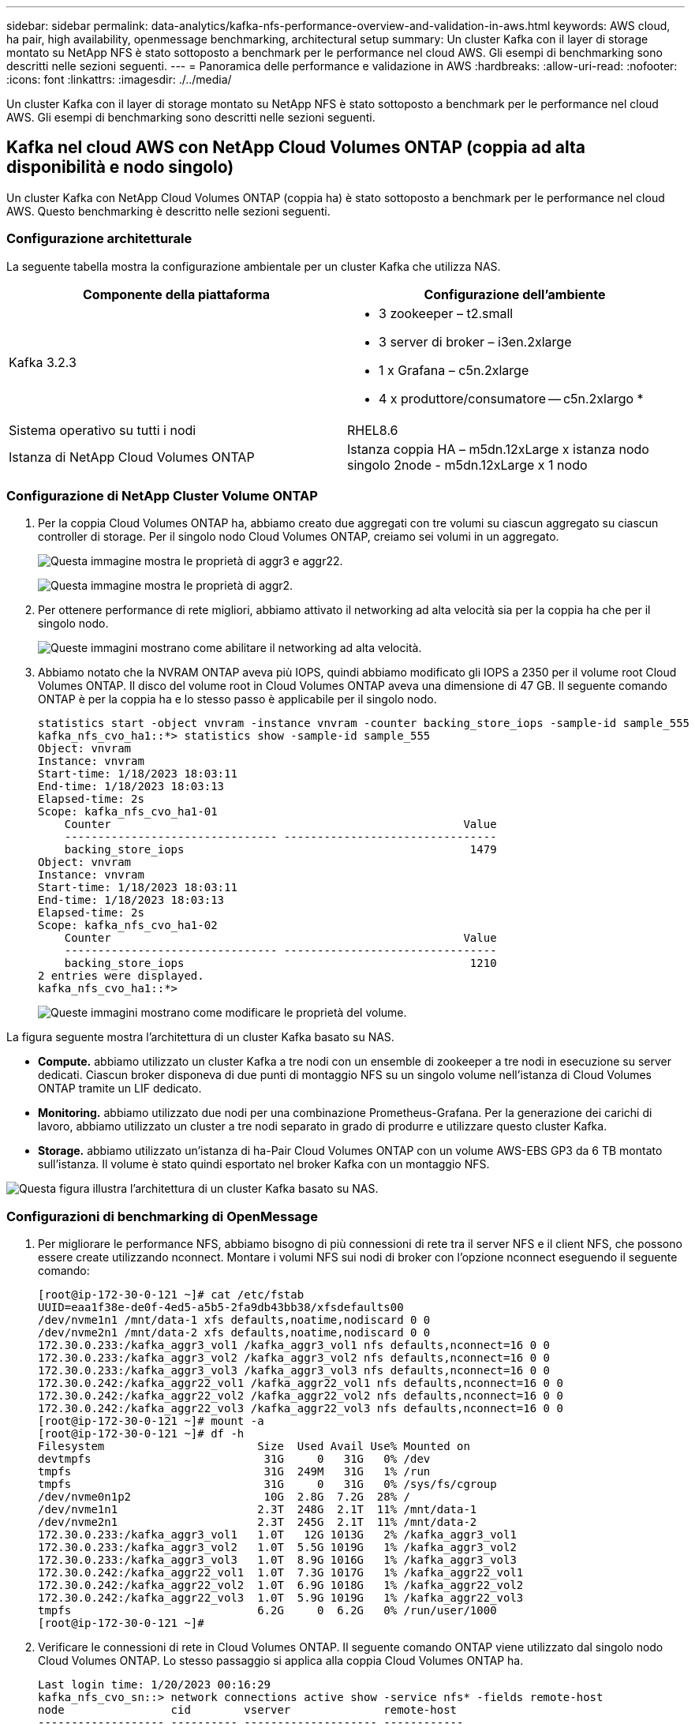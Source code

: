 ---
sidebar: sidebar 
permalink: data-analytics/kafka-nfs-performance-overview-and-validation-in-aws.html 
keywords: AWS cloud, ha pair, high availability, openmessage benchmarking, architectural setup 
summary: Un cluster Kafka con il layer di storage montato su NetApp NFS è stato sottoposto a benchmark per le performance nel cloud AWS. Gli esempi di benchmarking sono descritti nelle sezioni seguenti. 
---
= Panoramica delle performance e validazione in AWS
:hardbreaks:
:allow-uri-read: 
:nofooter: 
:icons: font
:linkattrs: 
:imagesdir: ./../media/


[role="lead"]
Un cluster Kafka con il layer di storage montato su NetApp NFS è stato sottoposto a benchmark per le performance nel cloud AWS. Gli esempi di benchmarking sono descritti nelle sezioni seguenti.



== Kafka nel cloud AWS con NetApp Cloud Volumes ONTAP (coppia ad alta disponibilità e nodo singolo)

Un cluster Kafka con NetApp Cloud Volumes ONTAP (coppia ha) è stato sottoposto a benchmark per le performance nel cloud AWS. Questo benchmarking è descritto nelle sezioni seguenti.



=== Configurazione architetturale

La seguente tabella mostra la configurazione ambientale per un cluster Kafka che utilizza NAS.

|===
| Componente della piattaforma | Configurazione dell'ambiente 


| Kafka 3.2.3  a| 
* 3 zookeeper – t2.small
* 3 server di broker – i3en.2xlarge
* 1 x Grafana – c5n.2xlarge
* 4 x produttore/consumatore -- c5n.2xlargo *




| Sistema operativo su tutti i nodi | RHEL8.6 


| Istanza di NetApp Cloud Volumes ONTAP | Istanza coppia HA – m5dn.12xLarge x istanza nodo singolo 2node - m5dn.12xLarge x 1 nodo 
|===


=== Configurazione di NetApp Cluster Volume ONTAP

. Per la coppia Cloud Volumes ONTAP ha, abbiamo creato due aggregati con tre volumi su ciascun aggregato su ciascun controller di storage. Per il singolo nodo Cloud Volumes ONTAP, creiamo sei volumi in un aggregato.
+
image:kafka-nfs-image25.png["Questa immagine mostra le proprietà di aggr3 e aggr22."]

+
image:kafka-nfs-image26.png["Questa immagine mostra le proprietà di aggr2."]

. Per ottenere performance di rete migliori, abbiamo attivato il networking ad alta velocità sia per la coppia ha che per il singolo nodo.
+
image:kafka-nfs-image27.png["Queste immagini mostrano come abilitare il networking ad alta velocità."]

. Abbiamo notato che la NVRAM ONTAP aveva più IOPS, quindi abbiamo modificato gli IOPS a 2350 per il volume root Cloud Volumes ONTAP. Il disco del volume root in Cloud Volumes ONTAP aveva una dimensione di 47 GB. Il seguente comando ONTAP è per la coppia ha e lo stesso passo è applicabile per il singolo nodo.
+
....
statistics start -object vnvram -instance vnvram -counter backing_store_iops -sample-id sample_555
kafka_nfs_cvo_ha1::*> statistics show -sample-id sample_555
Object: vnvram
Instance: vnvram
Start-time: 1/18/2023 18:03:11
End-time: 1/18/2023 18:03:13
Elapsed-time: 2s
Scope: kafka_nfs_cvo_ha1-01
    Counter                                                     Value
    -------------------------------- --------------------------------
    backing_store_iops                                           1479
Object: vnvram
Instance: vnvram
Start-time: 1/18/2023 18:03:11
End-time: 1/18/2023 18:03:13
Elapsed-time: 2s
Scope: kafka_nfs_cvo_ha1-02
    Counter                                                     Value
    -------------------------------- --------------------------------
    backing_store_iops                                           1210
2 entries were displayed.
kafka_nfs_cvo_ha1::*>
....
+
image:kafka-nfs-image28.png["Queste immagini mostrano come modificare le proprietà del volume."]



La figura seguente mostra l'architettura di un cluster Kafka basato su NAS.

* *Compute.* abbiamo utilizzato un cluster Kafka a tre nodi con un ensemble di zookeeper a tre nodi in esecuzione su server dedicati. Ciascun broker disponeva di due punti di montaggio NFS su un singolo volume nell'istanza di Cloud Volumes ONTAP tramite un LIF dedicato.
* *Monitoring.* abbiamo utilizzato due nodi per una combinazione Prometheus-Grafana. Per la generazione dei carichi di lavoro, abbiamo utilizzato un cluster a tre nodi separato in grado di produrre e utilizzare questo cluster Kafka.
* *Storage.* abbiamo utilizzato un'istanza di ha-Pair Cloud Volumes ONTAP con un volume AWS-EBS GP3 da 6 TB montato sull'istanza. Il volume è stato quindi esportato nel broker Kafka con un montaggio NFS.


image:kafka-nfs-image29.png["Questa figura illustra l'architettura di un cluster Kafka basato su NAS."]



=== Configurazioni di benchmarking di OpenMessage

. Per migliorare le performance NFS, abbiamo bisogno di più connessioni di rete tra il server NFS e il client NFS, che possono essere create utilizzando nconnect. Montare i volumi NFS sui nodi di broker con l'opzione nconnect eseguendo il seguente comando:
+
....
[root@ip-172-30-0-121 ~]# cat /etc/fstab
UUID=eaa1f38e-de0f-4ed5-a5b5-2fa9db43bb38/xfsdefaults00
/dev/nvme1n1 /mnt/data-1 xfs defaults,noatime,nodiscard 0 0
/dev/nvme2n1 /mnt/data-2 xfs defaults,noatime,nodiscard 0 0
172.30.0.233:/kafka_aggr3_vol1 /kafka_aggr3_vol1 nfs defaults,nconnect=16 0 0
172.30.0.233:/kafka_aggr3_vol2 /kafka_aggr3_vol2 nfs defaults,nconnect=16 0 0
172.30.0.233:/kafka_aggr3_vol3 /kafka_aggr3_vol3 nfs defaults,nconnect=16 0 0
172.30.0.242:/kafka_aggr22_vol1 /kafka_aggr22_vol1 nfs defaults,nconnect=16 0 0
172.30.0.242:/kafka_aggr22_vol2 /kafka_aggr22_vol2 nfs defaults,nconnect=16 0 0
172.30.0.242:/kafka_aggr22_vol3 /kafka_aggr22_vol3 nfs defaults,nconnect=16 0 0
[root@ip-172-30-0-121 ~]# mount -a
[root@ip-172-30-0-121 ~]# df -h
Filesystem                       Size  Used Avail Use% Mounted on
devtmpfs                          31G     0   31G   0% /dev
tmpfs                             31G  249M   31G   1% /run
tmpfs                             31G     0   31G   0% /sys/fs/cgroup
/dev/nvme0n1p2                    10G  2.8G  7.2G  28% /
/dev/nvme1n1                     2.3T  248G  2.1T  11% /mnt/data-1
/dev/nvme2n1                     2.3T  245G  2.1T  11% /mnt/data-2
172.30.0.233:/kafka_aggr3_vol1   1.0T   12G 1013G   2% /kafka_aggr3_vol1
172.30.0.233:/kafka_aggr3_vol2   1.0T  5.5G 1019G   1% /kafka_aggr3_vol2
172.30.0.233:/kafka_aggr3_vol3   1.0T  8.9G 1016G   1% /kafka_aggr3_vol3
172.30.0.242:/kafka_aggr22_vol1  1.0T  7.3G 1017G   1% /kafka_aggr22_vol1
172.30.0.242:/kafka_aggr22_vol2  1.0T  6.9G 1018G   1% /kafka_aggr22_vol2
172.30.0.242:/kafka_aggr22_vol3  1.0T  5.9G 1019G   1% /kafka_aggr22_vol3
tmpfs                            6.2G     0  6.2G   0% /run/user/1000
[root@ip-172-30-0-121 ~]#
....
. Verificare le connessioni di rete in Cloud Volumes ONTAP. Il seguente comando ONTAP viene utilizzato dal singolo nodo Cloud Volumes ONTAP. Lo stesso passaggio si applica alla coppia Cloud Volumes ONTAP ha.
+
....
Last login time: 1/20/2023 00:16:29
kafka_nfs_cvo_sn::> network connections active show -service nfs* -fields remote-host
node                cid        vserver              remote-host
------------------- ---------- -------------------- ------------
kafka_nfs_cvo_sn-01 2315762628 svm_kafka_nfs_cvo_sn 172.30.0.121
kafka_nfs_cvo_sn-01 2315762629 svm_kafka_nfs_cvo_sn 172.30.0.121
kafka_nfs_cvo_sn-01 2315762630 svm_kafka_nfs_cvo_sn 172.30.0.121
kafka_nfs_cvo_sn-01 2315762631 svm_kafka_nfs_cvo_sn 172.30.0.121
kafka_nfs_cvo_sn-01 2315762632 svm_kafka_nfs_cvo_sn 172.30.0.121
kafka_nfs_cvo_sn-01 2315762633 svm_kafka_nfs_cvo_sn 172.30.0.121
kafka_nfs_cvo_sn-01 2315762634 svm_kafka_nfs_cvo_sn 172.30.0.121
kafka_nfs_cvo_sn-01 2315762635 svm_kafka_nfs_cvo_sn 172.30.0.121
kafka_nfs_cvo_sn-01 2315762636 svm_kafka_nfs_cvo_sn 172.30.0.121
kafka_nfs_cvo_sn-01 2315762637 svm_kafka_nfs_cvo_sn 172.30.0.121
kafka_nfs_cvo_sn-01 2315762639 svm_kafka_nfs_cvo_sn 172.30.0.72
kafka_nfs_cvo_sn-01 2315762640 svm_kafka_nfs_cvo_sn 172.30.0.72
kafka_nfs_cvo_sn-01 2315762641 svm_kafka_nfs_cvo_sn 172.30.0.72
kafka_nfs_cvo_sn-01 2315762642 svm_kafka_nfs_cvo_sn 172.30.0.72
kafka_nfs_cvo_sn-01 2315762643 svm_kafka_nfs_cvo_sn 172.30.0.72
kafka_nfs_cvo_sn-01 2315762644 svm_kafka_nfs_cvo_sn 172.30.0.72
kafka_nfs_cvo_sn-01 2315762645 svm_kafka_nfs_cvo_sn 172.30.0.72
kafka_nfs_cvo_sn-01 2315762646 svm_kafka_nfs_cvo_sn 172.30.0.72
kafka_nfs_cvo_sn-01 2315762647 svm_kafka_nfs_cvo_sn 172.30.0.72
kafka_nfs_cvo_sn-01 2315762648 svm_kafka_nfs_cvo_sn 172.30.0.72
kafka_nfs_cvo_sn-01 2315762649 svm_kafka_nfs_cvo_sn 172.30.0.121
kafka_nfs_cvo_sn-01 2315762650 svm_kafka_nfs_cvo_sn 172.30.0.121
kafka_nfs_cvo_sn-01 2315762651 svm_kafka_nfs_cvo_sn 172.30.0.121
kafka_nfs_cvo_sn-01 2315762652 svm_kafka_nfs_cvo_sn 172.30.0.121
kafka_nfs_cvo_sn-01 2315762653 svm_kafka_nfs_cvo_sn 172.30.0.121
kafka_nfs_cvo_sn-01 2315762656 svm_kafka_nfs_cvo_sn 172.30.0.223
kafka_nfs_cvo_sn-01 2315762657 svm_kafka_nfs_cvo_sn 172.30.0.223
kafka_nfs_cvo_sn-01 2315762658 svm_kafka_nfs_cvo_sn 172.30.0.223
kafka_nfs_cvo_sn-01 2315762659 svm_kafka_nfs_cvo_sn 172.30.0.223
kafka_nfs_cvo_sn-01 2315762660 svm_kafka_nfs_cvo_sn 172.30.0.223
kafka_nfs_cvo_sn-01 2315762661 svm_kafka_nfs_cvo_sn 172.30.0.223
kafka_nfs_cvo_sn-01 2315762662 svm_kafka_nfs_cvo_sn 172.30.0.223
kafka_nfs_cvo_sn-01 2315762663 svm_kafka_nfs_cvo_sn 172.30.0.223
kafka_nfs_cvo_sn-01 2315762664 svm_kafka_nfs_cvo_sn 172.30.0.223
kafka_nfs_cvo_sn-01 2315762665 svm_kafka_nfs_cvo_sn 172.30.0.223
kafka_nfs_cvo_sn-01 2315762666 svm_kafka_nfs_cvo_sn 172.30.0.223
kafka_nfs_cvo_sn-01 2315762667 svm_kafka_nfs_cvo_sn 172.30.0.72
kafka_nfs_cvo_sn-01 2315762668 svm_kafka_nfs_cvo_sn 172.30.0.72
kafka_nfs_cvo_sn-01 2315762669 svm_kafka_nfs_cvo_sn 172.30.0.72
kafka_nfs_cvo_sn-01 2315762670 svm_kafka_nfs_cvo_sn 172.30.0.72
kafka_nfs_cvo_sn-01 2315762671 svm_kafka_nfs_cvo_sn 172.30.0.72
kafka_nfs_cvo_sn-01 2315762672 svm_kafka_nfs_cvo_sn 172.30.0.72
kafka_nfs_cvo_sn-01 2315762673 svm_kafka_nfs_cvo_sn 172.30.0.223
kafka_nfs_cvo_sn-01 2315762674 svm_kafka_nfs_cvo_sn 172.30.0.223
kafka_nfs_cvo_sn-01 2315762676 svm_kafka_nfs_cvo_sn 172.30.0.121
kafka_nfs_cvo_sn-01 2315762677 svm_kafka_nfs_cvo_sn 172.30.0.223
kafka_nfs_cvo_sn-01 2315762678 svm_kafka_nfs_cvo_sn 172.30.0.223
kafka_nfs_cvo_sn-01 2315762679 svm_kafka_nfs_cvo_sn 172.30.0.223
48 entries were displayed.
 
kafka_nfs_cvo_sn::>
....
. Utilizziamo il seguente Kafka `server.properties` In tutti i broker Kafka per la coppia Cloud Volumes ONTAP ha. Il `log.dirs` la proprietà è diversa per ogni broker e le proprietà rimanenti sono comuni per gli broker. Per il broker1, il `log.dirs` il valore è il seguente:
+
....
[root@ip-172-30-0-121 ~]# cat /opt/kafka/config/server.properties
broker.id=0
advertised.listeners=PLAINTEXT://172.30.0.121:9092
#log.dirs=/mnt/data-1/d1,/mnt/data-1/d2,/mnt/data-1/d3,/mnt/data-2/d1,/mnt/data-2/d2,/mnt/data-2/d3
log.dirs=/kafka_aggr3_vol1/broker1,/kafka_aggr3_vol2/broker1,/kafka_aggr3_vol3/broker1,/kafka_aggr22_vol1/broker1,/kafka_aggr22_vol2/broker1,/kafka_aggr22_vol3/broker1
zookeeper.connect=172.30.0.12:2181,172.30.0.30:2181,172.30.0.178:2181
num.network.threads=64
num.io.threads=64
socket.send.buffer.bytes=102400
socket.receive.buffer.bytes=102400
socket.request.max.bytes=104857600
num.partitions=1
num.recovery.threads.per.data.dir=1
offsets.topic.replication.factor=1
transaction.state.log.replication.factor=1
transaction.state.log.min.isr=1
replica.fetch.max.bytes=524288000
background.threads=20
num.replica.alter.log.dirs.threads=40
num.replica.fetchers=20
[root@ip-172-30-0-121 ~]#
....
+
** Per il broker2, il `log.dirs` il valore della proprietà è il seguente:
+
....
log.dirs=/kafka_aggr3_vol1/broker2,/kafka_aggr3_vol2/broker2,/kafka_aggr3_vol3/broker2,/kafka_aggr22_vol1/broker2,/kafka_aggr22_vol2/broker2,/kafka_aggr22_vol3/broker2
....
** Per il broker3, il `log.dirs` il valore della proprietà è il seguente:
+
....
log.dirs=/kafka_aggr3_vol1/broker3,/kafka_aggr3_vol2/broker3,/kafka_aggr3_vol3/broker3,/kafka_aggr22_vol1/broker3,/kafka_aggr22_vol2/broker3,/kafka_aggr22_vol3/broker3
....


. Per il singolo nodo Cloud Volumes ONTAP, Kafka `servers.properties` È uguale alla coppia Cloud Volumes ONTAP ha, ad eccezione di `log.dirs` proprietà.
+
** Per il broker1, il `log.dirs` il valore è il seguente:
+
....
log.dirs=/kafka_aggr2_vol1/broker1,/kafka_aggr2_vol2/broker1,/kafka_aggr2_vol3/broker1,/kafka_aggr2_vol4/broker1,/kafka_aggr2_vol5/broker1,/kafka_aggr2_vol6/broker1
....
** Per il broker2, il `log.dirs` il valore è il seguente:
+
....
log.dirs=/kafka_aggr2_vol1/broker2,/kafka_aggr2_vol2/broker2,/kafka_aggr2_vol3/broker2,/kafka_aggr2_vol4/broker2,/kafka_aggr2_vol5/broker2,/kafka_aggr2_vol6/broker2
....
** Per il broker3, il `log.dirs` il valore della proprietà è il seguente:
+
....
log.dirs=/kafka_aggr2_vol1/broker3,/kafka_aggr2_vol2/broker3,/kafka_aggr2_vol3/broker3,/kafka_aggr2_vol4/broker3,/kafka_aggr2_vol5/broker3,/kafka_aggr2_vol6/broker3
....


. Il carico di lavoro nell'OMB viene configurato con le seguenti proprietà: `(/opt/benchmark/workloads/1-topic-100-partitions-1kb.yaml)`.
+
....
topics: 4
partitionsPerTopic: 100
messageSize: 32768
useRandomizedPayloads: true
randomBytesRatio: 0.5
randomizedPayloadPoolSize: 100
subscriptionsPerTopic: 1
consumerPerSubscription: 80
producersPerTopic: 40
producerRate: 1000000
consumerBacklogSizeGB: 0
testDurationMinutes: 5
....
+
Il `messageSize` può variare in base al caso di utilizzo. Nel nostro test delle performance, abbiamo utilizzato 3K.

+
Abbiamo utilizzato due diversi driver, Sync o throughput, da OMB per generare il carico di lavoro sul cluster Kafka.

+
** Il file yaml utilizzato per le proprietà del driver Sync è il seguente `(/opt/benchmark/driver- kafka/kafka-sync.yaml)`:
+
....
name: Kafka
driverClass: io.openmessaging.benchmark.driver.kafka.KafkaBenchmarkDriver
# Kafka client-specific configuration
replicationFactor: 3
topicConfig: |
  min.insync.replicas=2
  flush.messages=1
  flush.ms=0
commonConfig: |
  bootstrap.servers=172.30.0.121:9092,172.30.0.72:9092,172.30.0.223:9092
producerConfig: |
  acks=all
  linger.ms=1
  batch.size=1048576
consumerConfig: |
  auto.offset.reset=earliest
  enable.auto.commit=false
  max.partition.fetch.bytes=10485760
....
** Il file yaml utilizzato per le proprietà del driver di throughput è il seguente `(/opt/benchmark/driver- kafka/kafka-throughput.yaml)`:
+
....
name: Kafka
driverClass: io.openmessaging.benchmark.driver.kafka.KafkaBenchmarkDriver
# Kafka client-specific configuration
replicationFactor: 3
topicConfig: |
  min.insync.replicas=2
commonConfig: |
  bootstrap.servers=172.30.0.121:9092,172.30.0.72:9092,172.30.0.223:9092
  default.api.timeout.ms=1200000
  request.timeout.ms=1200000
producerConfig: |
  acks=all
  linger.ms=1
  batch.size=1048576
consumerConfig: |
  auto.offset.reset=earliest
  enable.auto.commit=false
  max.partition.fetch.bytes=10485760
....






== Metodologia di test

. È stato eseguito il provisioning di un cluster Kafka secondo le specifiche descritte in precedenza utilizzando Terraform e Ansible. Il terraform viene utilizzato per costruire l'infrastruttura utilizzando istanze AWS per il cluster Kafka e Ansible crea il cluster Kafka su di essi.
. È stato attivato un carico di lavoro OMB con la configurazione del carico di lavoro descritta sopra e il driver Sync.
+
....
Sudo bin/benchmark –drivers driver-kafka/kafka- sync.yaml workloads/1-topic-100-partitions-1kb.yaml
....
. È stato attivato un altro carico di lavoro con il driver di throughput con la stessa configurazione del carico di lavoro.
+
....
sudo bin/benchmark –drivers driver-kafka/kafka-throughput.yaml workloads/1-topic-100-partitions-1kb.yaml
....




== Osservazione

Sono stati utilizzati due diversi tipi di driver per generare carichi di lavoro per confrontare le performance di un'istanza di Kafka in esecuzione su NFS. La differenza tra i driver è la proprietà di scaricamento dei log.

Per una coppia Cloud Volumes ONTAP ha:

* Throughput totale generato in modo coerente dal driver Sync: ~1236 Mbps.
* Throughput totale generato per il driver di throughput: Picco ~1412 Mbps.


Per un singolo nodo Cloud Volumes ONTAP:

* Throughput totale generato in modo coerente dal driver Sync: ~ 1962 MBps.
* Throughput totale generato dal driver di throughput: Picco ~1660 MBps


Il driver Sync è in grado di generare un throughput coerente quando i log vengono trasferiti istantaneamente sul disco, mentre il driver di throughput genera burst di throughput quando i log vengono impegnati su disco in massa.

Questi numeri di throughput vengono generati per la configurazione AWS specificata. Per requisiti di performance più elevati, i tipi di istanze possono essere scalati e ottimizzati ulteriormente per ottenere numeri di throughput migliori. Il throughput totale o il tasso totale è la combinazione di un tasso di produttore e di consumo.

image:kafka-nfs-image30.png["Qui sono presentati quattro grafici diversi. Driver di throughput coppia CVO-ha. Driver CVO-ha Pair Sync. Driver di throughput CVO a nodo singolo. Driver CVO-single node Sync."]

Verificare il throughput dello storage durante l'esecuzione del benchmarking del throughput o del driver di sincronizzazione.

image:kafka-nfs-image31.png["Questo grafico mostra le performance in termini di latenza, IOPS e throughput."]
